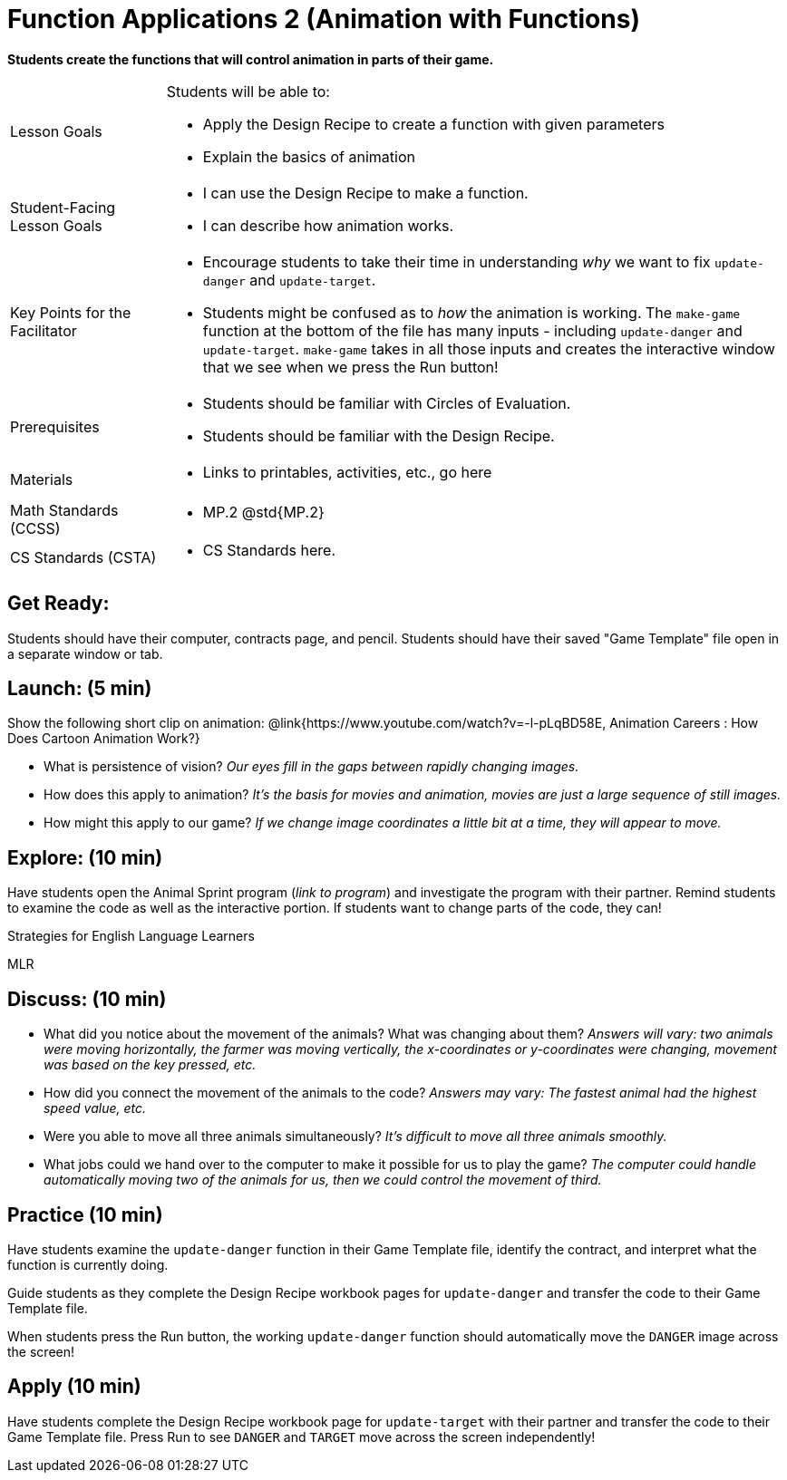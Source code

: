 = Function Applications 2 (Animation with Functions)

*Students create the functions that will control animation in parts of their game.*


[.left-header,cols="20a,80a", stripes=none]
|===
|Lesson Goals
|Students will be able to:

* Apply the Design Recipe to create a function with given parameters
* Explain the basics of animation

|Student-Facing Lesson Goals
|
* I can use the Design Recipe to make a function.
* I can describe how animation works.

|Key Points for the Facilitator
|
* Encourage students to take their time in understanding _why_ we want to fix `update-danger` and `update-target`.  
* Students might be confused as to _how_ the animation is working.  The `make-game` function at the bottom of the file has many inputs - including `update-danger` and `update-target`.  `make-game` takes in all those inputs and creates the interactive window that we see when we press the Run button!  

|Prerequisites
|
* Students should be familiar with Circles of Evaluation.
* Students should be familiar with the Design Recipe.

|Materials
|
* Links to printables, activities, etc., go here
|===

[.left-header,cols="20a,80a", stripes=none]
|===
|Math Standards (CCSS)
|
* MP.2 @std{MP.2} 


|CS Standards (CSTA)
|
* CS Standards here.
|===


== Get Ready:

Students should have their computer, contracts page, and pencil.  Students should have their saved "Game Template" file open in a separate window or tab.

== Launch: (5 min)

Show the following short clip on animation: @link{https://www.youtube.com/watch?v=-l-pLqBD58E, Animation Careers : How Does Cartoon Animation Work?}

* What is persistence of vision?  _Our eyes fill in the gaps between rapidly changing images._
* How does this apply to animation? _It's the basis for movies and animation, movies are just a large sequence of still images._
* How might this apply to our game? _If we change image coordinates a little bit at a time, they will appear to move._

== Explore: (10 min)

Have students open the Animal Sprint program (_link to program_) and investigate the program with their partner.  Remind students to examine the code as well as the interactive portion.  If students want to change parts of the code, they can!

[.strategy-box]
.Strategies for English Language Learners
****
MLR
****

== Discuss: (10 min)

* What did you notice about the movement of the animals?  What was changing about them? _Answers will vary: two animals were moving horizontally, the farmer was moving vertically, the x-coordinates or y-coordinates were changing, movement was based on the key pressed, etc._
* How did you connect the movement of the animals to the code? _Answers may vary: The fastest animal had the highest speed value, etc._
* Were you able to move all three animals simultaneously? _It's difficult to move all three animals smoothly._
* What jobs could we hand over to the computer to make it possible for us to play the game? _The computer could handle automatically moving two of the animals for us, then we could control the movement of third._

== Practice (10 min)

Have students examine the `update-danger` function in their Game Template file, identify the contract, and interpret what the function is currently doing.  

Guide students as they complete the Design Recipe workbook pages for `update-danger` and transfer the code to their Game Template file.  

When students press the Run button, the working `update-danger` function should automatically move the `DANGER` image across the screen!

== Apply (10 min)

Have students complete the Design Recipe workbook page for `update-target` with their partner and transfer the code to their Game Template file.  Press Run to see `DANGER` and `TARGET` move across the screen independently!


